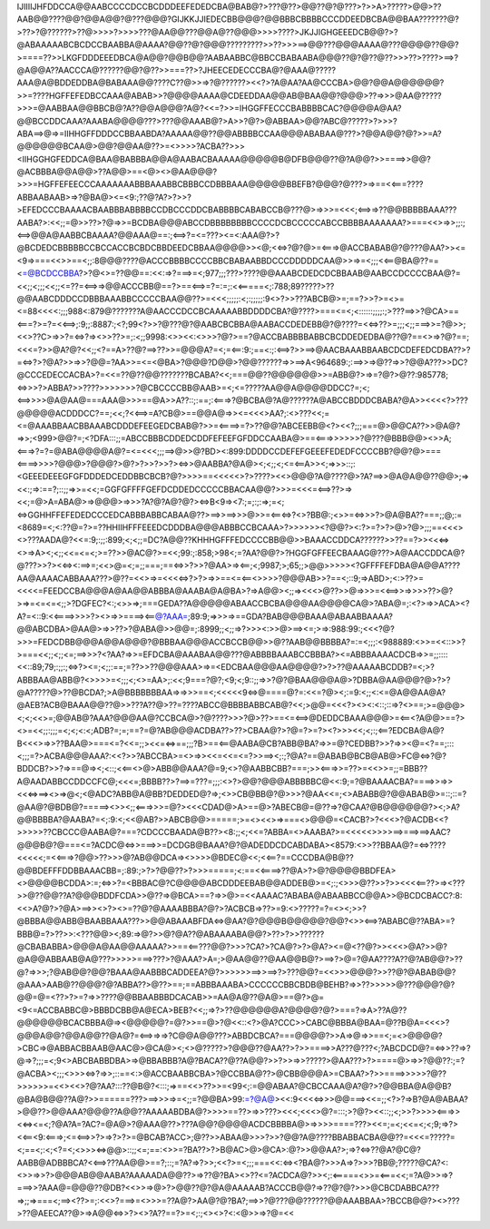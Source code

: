 IJIIIIJHFDDCCA@@AABCCCCDCCBCDDDEEFEDEDCBA@BAB@?>???@??>@@??@?@???>?>>A>?????>@@>??AAB@@????@@?@@A@@?@???@@@?GIJKKJJIEDECBB@@@?@@BBBCBBBBCCCDDEEDBCBA@@BAA???????@?>??>?@??????>??@>>>>?>>>>???@AA@@???@@A@??@@@>>>>????>JKJJIGHGEEEDCB@@?>?@ABAAAAABCBCDCCBAABBA@AAAA?@@??@?@@@?????????>>??>>>==>@@???@@@AAAA@???@@@@??@@?>====??>>LKGFDDDEEEDBCA@A@@?@@B@@?AABAABBC@BBCCBABAABA@@@??@?@??@??>>>??>????>==>?@A@@A??AACCCA@??????@@?@??>>===??>?JHEECEDECCCBA@?@AAA@?????AAA@A@BDDEDDBA@BABAAA@@????C??@>>=>?@??????><<?>?A@AA?AA@CCCBA>@@?@@A@@@@@@?>>=????HGFFEFEDBCCAAA@ABAB>>?@@@@AAAA@CDEEDDAA@@AB@BAA@@?@@@>??=>>>@AA@?????>>>=@AABBAA@@BBCB@?A??@@A@@@?A@?<<=?>>=IHGGFFECCCBABBBBCAC?@@@@A@AA?@@BCCDDCAAA?AAABA@@@@???>???@@AAAB@?>A>>?@?>@ABBAA>@@?ABC@?????>?>>>?ABA==>@=>=IIHHGFFDDDCCBBAABDA?AAAAA@@??@@ABBBBCCAA@@@ABABAA@???>?@@A@@?@?>>=A?@@@@@@BCAA@>@@?@@AA@??>=<>>>>?ACBA??>>><IIHGGHGFEDDCA@BAA@BABBBA@@A@AABACBAAAAA@@@@@B@DFB@@@??@?A@@?>>====>>@@?@ACBBBA@@A@@>??A@@>==<@><>@AA@@@?>>>=HGFFEFEECCCAAAAAAABBBAAABBCBBBCCDBBBAAA@@@@@BBEFB?@@@?@???>=>==<<===????ABBAABAAB>=>?@BA@><=<9:;??@?A?>?>>?>EFEDCCCBAAAACBAABBBABBBBCCDBCCCDDCBABBBBCABABCCB@???@>=>>>=<<<;<==>=>??@@BBBBBAAA???AABA?>:<<;;=@>>??>?@=>>=BCDBA@@@ABCCDBBBBBBBBCCCCDCBCCCCCABCCBBBBAAAAAAA?>===<<>=>>;;:;<==>@@A@AABBCBAAAA?@@AAA@==:;<==>?=<=???><=<:AAA@?>?@BCDEDCBBBBBCCBCCACCBCBDCBBDEEDCBBAA@@@@>><@;<<=>?@?@>=<===>@ACCBABAB@?@???@AA?>><=<9=>===<<>>==<;;:8@@@????@ACCCBBBBCCCCBBCBABAABBDCCCDDDDDCAA@>>=>=<;;;<<==@BA@??==<=@BCDCCBBA?>?@<>=??@@==:<<:=>?===>=<;977;;;???>????@@AAABCDEDCDCBBAAB@AABCCDCCCCBAA@?=<<;;<;;;<<;;<=??=<==>=>@@ACCCBB@==?>==<==>=?=:=;:<<=====<;:788;89?????>??@@AABCDDDCCDBBBAAABBCCCCCBAA@@??>=<<<;;;;;:<;:;;;;;:9<>?>>???ABCB@>=;==?>>?>=<>=<=88<<<<:;;;988<:879@???????A@AACCCDCCBCAAAAABBDDDDCBA?@????>===<=<;<::::::;;;;:;>???==>>?@CA>==<===?>=?=<<==>;:9;;:8887:;<?;99<?>>?@???@?@AABCBCBBA@AABACCDEDEBB@?@????=<<=>??>=;;;<;;===>>=?@>>;<<>??C>=>>?=<=>?=><>>??>=;:<;;9998:<>><<:<>>>?@?>==?@ACCBABBBBABBCBCDDEDEDBA@??@?==<>=>?@?==;<<<=?>>@A?@?<<;;<?==A>??@?==>??>>=@@@A?=<;=<==:9:;==<:;:<==>?>>==>@AACBAAABBAABCDCDEFEDCDBA??>?=<=>?>?@A?>>=>>?@@=?AA>>=<=<@BA>?@@@?D@@>?@@??????=>>==>A<964689:;:==>>=>@??=>>?@@A???>>DC?@CCCEDECCACBA>?=<<=??@??@@???????BCABA?<<;===@@??@@@@@@>>=ABB@?>=>=?@?>@??:985778;<=>>>?>ABBA?>>????>>>>>>>?@CBCCCCBB@AAB>=<;<=?????AA@@A@@@@DDCC?=;<;<==>>>>@A@AA@===AAA@>>>==@A>>A??::;:==;:<===>?@BCBA@?A@??????A@ABCCBDDDCBABA?@A>><<<<?>???@@@@@ACDDDCC?==;<<;?<<==>=A?CB@>==@@A@=>><=<<<>AA?;:<>???<<;=<=@AAABBAACBBAAABCDDDEFEEGEDCBAB@?>>=<====>=?>??@@?ABCEEBB@<?><<?;;;===@>@@CA??>>@A@?=>>;<999>@@?=;<?DFA:::;;=ABCCBBBCDDEDCDDFEFEEFGFDDCCAABA@>==<===>>>>>>?@???@BBB@@><>>A;<===>?=?=@ABA@@@@A@?=<=<<<;;;==>@>>@?BD><:899:DDDDCCDEFEFGEEEFEDEDFCCCCBB?@@?@>===<====>>>>?@@@>?@@@?>@?>?>>?>>?><=>>@AABBA?@A@><;<;;<;<=<==A>><;=>>>::;:<GEEEDEEEGFGFDDDEDCEDDBBCBCB?@?>>>>==<<<<<>?>????><<>@@@?A@????@>?A?==>>@A@A@@??@@>;=><<:;=>:==?;::;;=>>=<<;=GGFGFFFFGEFDCDDEDCCCCCBBACAA@@?>>>=<<<=<==>??>=><<;=@>A=ABA@>=>@@@>=>>>?A?@?A@?@?><=>B<9=><7:;=;:;:=>;=<;<=>GGHHFFEFEDEDCCCEDCABBBABBCABAA@??>==>>==>>>@>>=<==<=>?<>?BB@:;<>>=<=>>>?>@A@BA??===;;@;:=<8689=<;<:??@=?>=??HHIIHFFFEEEDCDDDBA@@@ABBBCCBCAAA>?>>>>>><?@@?><:?>=?>?>@>?@>;;;==<<<><>???AADA@?<<=:9;:;;:899;<;<;;=DC?A@@??KHHHGFFFEDCCCCBB@@>>BAAACCDDCA??????>>??==?>><<<=><>=>A><;<;;<<=<=<;>=??>>@AC@?>=<<;99:;:858;>98<;=?AA?@@?>?HGGFGFFEECBAAAG@???>A@AACCDDCA@?@???>>?><<=><:==>=;<<>@=<;=;;===;==<=>>?>>?@AA>=><==;<;9987;>;65;;>@@>>>>><?GFFFFEFDBA@A@@A????AA@AAAACABBAAA???>@??=<<>=>=<<<<=>?>?>=>>==<=<==<>>>>?@@@AB>>?==<;::9;=>ABD>;<:>??>=<<<<=FEEDCCBA@@@A@AA@@ABBBA@AAABA@A@BA>?=>A@@><;;=><<<>@??>>@=>>>=<<==>>=>>>>??>@?>=>=<=<=<;;>?DGFEC?<:;<>>=>;===GEDA??A@@@@@ABAACCBCBA@@@AA@@@@CA@>?ABA@=;:<?>=>>ACA><?A?=<::9:<<====>>>>?><>=>>====><==@?AAA=;89:9;=>>>=>==GDA?BAB@@@BAAA@ABAABBAAAA?@@ABCDBA>@AA@>=>>??>?@ABA@>>@@=;:8999;;<;;=>?>>><:>>@>==><=;>=>:988:99:;<<<?@?>>>=FEDCDBB@@@A@@A@@@?@BBBAA@@@ACCBCCB@@>>@??AAB@@BBBBA?=:=<;;;:<988889:<>>=<<::>>?>===<<;;<;;<=;==>>>?<?AA?=>>=EFDCBA@AAABAA@@???@ABBBBAAABCCBBBA?><=ABBBAAAACDCB=>>=;;::::<<::89;79;:;;:;<=>?><=;<;;:==;=??>>??@@@AAA>=>=<EDCBAA@@@AA@@@@?>?>??@AAAAABCDDB?=<;>?ABBBAA@ABB@?<>>>>=<;;;<;<>=AA>;:<<;9===?@?;<9;<;9::;;=>>?@?@BAA@@@A@>?DBBA@AA@@@?@>?>?@A?????@>??@BCDA?;>A@BBBBBBBAA=>=>>>==<;<<<<<9<=>@====@?=:<<=?@><;:=9:<;;<:<=@A@@AA@A?@AEB?ACB@BAAA@@??@>>???A??@>??=????ABCC@BBBBABBCAB@?<<;>@@=<<<?><><:<::;::=>?<>==;>=@@@><;<;<<>=;@@AB@?AAA?@@@AA@?CCBCA@>?@????>>>?@>??>==<=<==>@DEDDCBAAA@@@>=<==<?A@@>==?><>=<<;;:;;;=<;<;<:<;ADB?=;=;==?=@?AB@@@ACDBA??>??>CBAA@?>?@=?>=?><?>>><<;<;:;<==?EDCBA@A@?B<<<>=>>??BAA@>===<=?<<=;;><<=<=>==;;;?B>==<==@AABA@CB?ABB@BA?=>>=@?CEDBB?>>?=>><@=<?==;:::<;;;=?>ACBA@@@AAA?:<<?>>?ABCCBA>=<>=>><<=<<=<=?>>==><;:;?@A?==@ABAB@BCB@AB@>FC@<=>?@?BDDCB?>>?=>==@=><;<::;<<==<>@>ABB@@AAA?@=9;<>?@AABBCBB?===;>><===>>=??>=<<>>=;;=BBB??A@AADABBCCDDCCFC@;<<<=;BBBB??>?==>=???=;;;:<>?>@@?@@@ABBBBBC@<<:9;=?@BAAAACBA?====>>=>><<<=>==><>=>@<;<@ADC?ABB@A@BB?DEDDED@?=>;<>>CB@BB@?@>>>?@AA<<=;<>ABABB@?@@ABAB@>=::;::=?@AA@?@BDB@?=====><>><;;<===>>>=@?><<<CDAD@>A>==@>?ABECB@=@??=>?@CAA?@B@@@@@@?><;>A?@@BBBBA?@AABA?=<;:9:<;<<@AB?>>ABCB@@>=====;>=<><<>=>===<>@@@=<CACB?>?<<<>?@ACDB<<?>>>>>??CBCCC@AABA@?===?CDCCCBAADA@B??><8:;;<;<<=?ABBA=<>AAABA?>=<<<<<>>>>==>===>==>AAC?@@@B@?@===<=?ACDC@<=>>===>>=DCDGB@BAAA?@?@ADEDDCDCABDABA><8579:<>>??BBAA@?=<=>????<<<<<;=<<===>?@@>??>>>@?AB@@DCA=><>>>>@BDEC@<<;<<==?==CCCDBA@B@??@@BDEFFFDDBBAAACBB=;:89:;>?>?@@??>?>>>=====;<:==<<====>??@A>?>@?@@@@BBDFEA><>@@@@BCDDA>:=;<=>>?=<BBBAC@?C@@@@ABCDDDEEBAB@@ADDEB@>=<;:;<>>>@??>>?>><<<<==??>=><???>>@??@@??A?@@@BDDFCDA>>@??=>@BCA>==?=>>@>=<<AAAAC?ABABA@ABAABBCC@@A>>@BCDCBACC?:8:<<>A?@?>?@A>==>><>?><>=??@?@AAAABBBA?@?>?ACBCB=>??>=9:<>?????=?=<><;>>?@BBBA@@ABB@BAABBAAA???>>@@ABAAABFDA<=>@AA?@?@@@B@@@@@?@@?<>><==>?ABABC@??ABA>=?BBB@=?>??>>:<???@@><;89:=>@?>>@?@A??@ABAAAABA@@?>??>?>>??????@CBABABBA>@@@A@AA@@AAAAA?>>==<==???@@?>>>?CA?>?CA@?>?>@A?><=@<??@?>><<<>@A?>>@?@A@@ABBAAB@A@???>>>>>===>???>?@AAA?>A=;>@AA@@??@AA@@B@?>==>?>@=?@AA????A??@?AB@@?>??@?=>>>;?@AB@@?@@?BAAA@AABBBCADDEEA?@?>>>>>>==>>==>?>???@@?=<<>>>@@@?>>??@?@ABAB@@?@AAA>AAB@??@@@?@?ABBA??>@??>==;==ABBBAAABA>CCCCCCBBCBDB@BEHB?=>>??>>>>>@???@@@?@?@@=@=<??>?>=?=>>????@@BBAABBBDCACAB>>=AA@A@??@A@>==@?>@=<9<=ACCBABBC@>BBBDCBB@A@ECA>BEB?<<;;=>?>??@@@@@@A?@@@@?@?>===?=>A>??A@??@@@@@@BCACBBBA@=><@@@@@?=@?>>==@>?@<<::<?>@A?CCC>>CABC@BBBA@BAA=@??B@A=<<<>?@@@A@@?@@A@@??@A@?=<==>=>=>?C@@A@@???>ABBDCBCA?===@@@@?>>A=>@=>>==<;=<>@@@@?>CBC=>@ABBACBBAAB@AAC@>@CA@><;<>@?????>?@@@??@AA??>?>>====>>A???@???<;?ABCDCD@?=<=>>??=>?@=>?;;;=<;9<>ABCBABBDBA>=>@BBABBB?A@?BACA??@??A@@?>>?>>=>>?????>@AA???>?>====@>=>>?@@??:;=?@ACBA><;;;<>>><=>?=>>;::==<:>@ACCBAABBCBA>?@CCBBA@??>@CBB@@@A>=CBAA?>?>>====>>>>>?@??>>>>>>=<<><<>?@?AA?:::??@B@?<:::;=>==<<>??>>=<99<;:=@@ABAA?@CBCCAAA@A?@?>?@@BBA@A@@B?@BA@B@@??A@?>>======???>==>>>=>=<;;=?@@BA>99:=?@A@><<:9<<<<=>>>@@===><<=;;<?>?=>B?@A@ABAA?>@@??>@@AAA?@@@??A@@??AAAAABDBA@?>>>>==??>=>>???><<<;<<<>@?=:::;>?@?><<::;;<;>>?>>>><===>><<=><=<;?@A?A=?AC?=@A@>?@AAA@??>???A@@?@@@@ACDCBBBBA@>=>>>>====???><<=;=<;<<=<;<;9;=>?><<==<9:<===>;<=<==>>?>=>?>?>=@BCAB?ACC>;@??>>ABAA@>>>?>>?@@?A@????BBABBACBA@@??=<<<=?????=<;==<;:<;<?=<;<>>><=>@@>::;;<=;==:<>>=?BA??>?>B@AC>@>@CA>:@?>>@@AA?>;=>?<=>??@A?@C@?AABB@ADBBBCA?<<==>???AA@@>==?;::;=?A?=>?>>;<<?>=<;;;===<<:<=><?BA@?>>>A=>?>>>?BB@;?????@CA?<:<>>=>>?>@@@AB@@AABA?AAAAADA@@??>=>??@?BA><>??<=?ACDCA@?>><;:<=====<>>=<===<<;=?A@>>=>?===>>?AAA@=@@@??@DB?<<>>=>@>?>@@??@?@A@AAAAAB?ACCCB@@?=>??@?@?>>>@CBCDABBCA???=>;;=>===<;==><??>=;:<<>?===>=<>>>=??A@?>AA@?@?BA?;==>>?@???@@??????@@AAABBAA>?BCCB@@?><>???>??@AEECA??@>=>A@@<=>>?><>?A??==?>=<;:;<><>?<:<@>>=>?@=<<